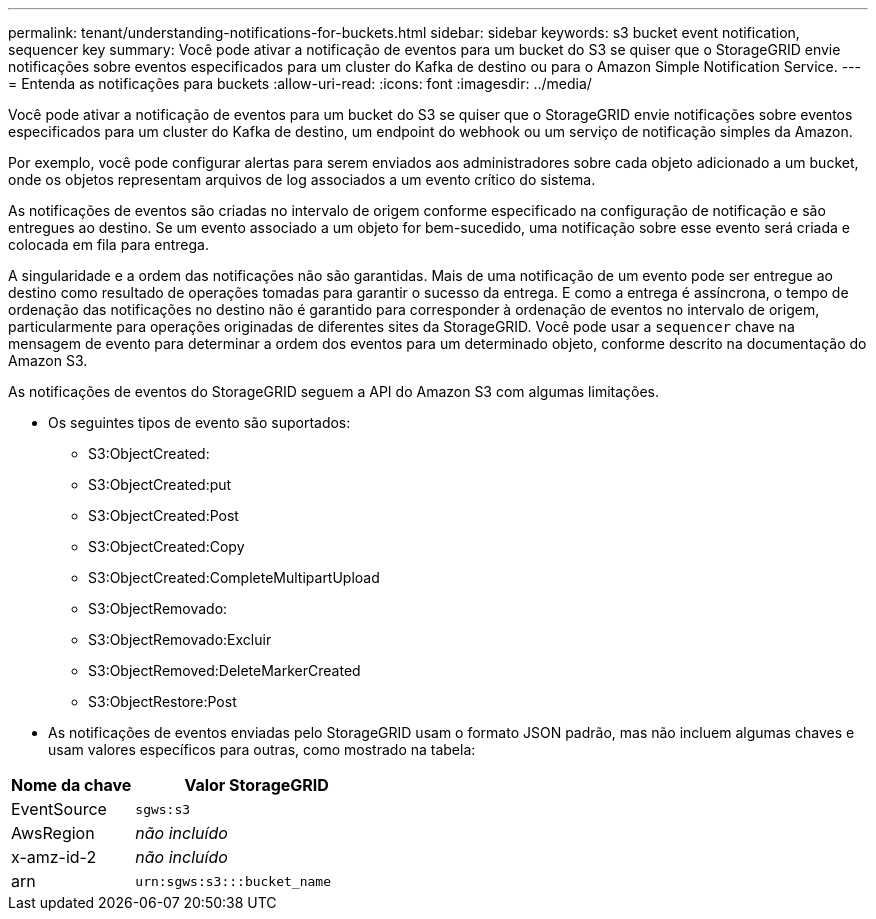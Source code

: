 ---
permalink: tenant/understanding-notifications-for-buckets.html 
sidebar: sidebar 
keywords: s3 bucket event notification, sequencer key 
summary: Você pode ativar a notificação de eventos para um bucket do S3 se quiser que o StorageGRID envie notificações sobre eventos especificados para um cluster do Kafka de destino ou para o Amazon Simple Notification Service. 
---
= Entenda as notificações para buckets
:allow-uri-read: 
:icons: font
:imagesdir: ../media/


[role="lead"]
Você pode ativar a notificação de eventos para um bucket do S3 se quiser que o StorageGRID envie notificações sobre eventos especificados para um cluster do Kafka de destino, um endpoint do webhook ou um serviço de notificação simples da Amazon.

Por exemplo, você pode configurar alertas para serem enviados aos administradores sobre cada objeto adicionado a um bucket, onde os objetos representam arquivos de log associados a um evento crítico do sistema.

As notificações de eventos são criadas no intervalo de origem conforme especificado na configuração de notificação e são entregues ao destino. Se um evento associado a um objeto for bem-sucedido, uma notificação sobre esse evento será criada e colocada em fila para entrega.

A singularidade e a ordem das notificações não são garantidas. Mais de uma notificação de um evento pode ser entregue ao destino como resultado de operações tomadas para garantir o sucesso da entrega. E como a entrega é assíncrona, o tempo de ordenação das notificações no destino não é garantido para corresponder à ordenação de eventos no intervalo de origem, particularmente para operações originadas de diferentes sites da StorageGRID. Você pode usar a `sequencer` chave na mensagem de evento para determinar a ordem dos eventos para um determinado objeto, conforme descrito na documentação do Amazon S3.

As notificações de eventos do StorageGRID seguem a API do Amazon S3 com algumas limitações.

* Os seguintes tipos de evento são suportados:
+
** S3:ObjectCreated:
** S3:ObjectCreated:put
** S3:ObjectCreated:Post
** S3:ObjectCreated:Copy
** S3:ObjectCreated:CompleteMultipartUpload
** S3:ObjectRemovado:
** S3:ObjectRemovado:Excluir
** S3:ObjectRemoved:DeleteMarkerCreated
** S3:ObjectRestore:Post


* As notificações de eventos enviadas pelo StorageGRID usam o formato JSON padrão, mas não incluem algumas chaves e usam valores específicos para outras, como mostrado na tabela:


[cols="1a,2a"]
|===
| Nome da chave | Valor StorageGRID 


 a| 
EventSource
 a| 
`sgws:s3`



 a| 
AwsRegion
 a| 
_não incluído_



 a| 
x-amz-id-2
 a| 
_não incluído_



 a| 
arn
 a| 
`urn:sgws:s3:::bucket_name`

|===